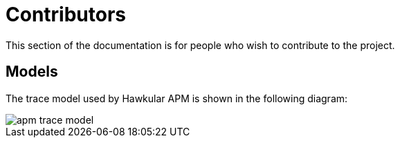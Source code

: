 :imagesdir: ../images

= Contributors

This section of the documentation is for people who wish to contribute to the project.


== Models

The trace model used by Hawkular APM is shown in the following diagram:

image::apm-trace-model.png[]

